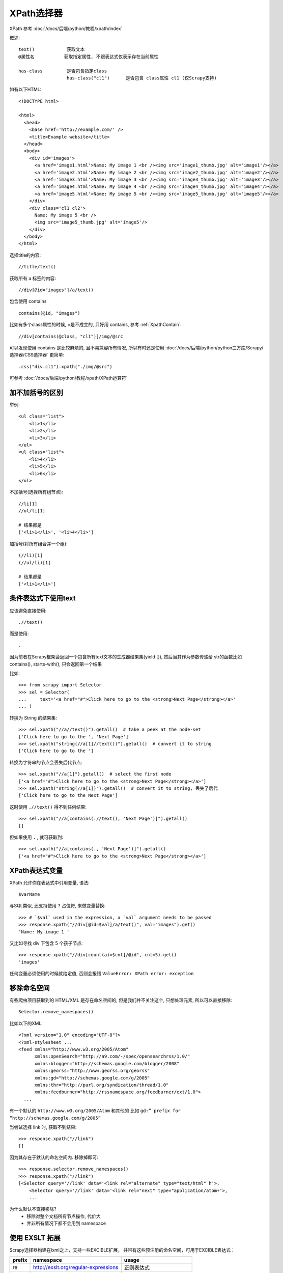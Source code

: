====================================
XPath选择器
====================================


.. post:: 2023-03-01 22:50:22
  :tags: python, python三方库, Scrapy, 选择器
  :category: 后端
  :author: YanQue
  :location: CD
  :language: zh-cn


XPath 参考 :doc:`/docs/后端/python/教程/xpath/index`

概述::

  text()            获取文本
  @属性名           获取指定属性, 不跟表达式仅表示存在当前属性

  has-class         是否包含指定class
                    has-class("cl1")      是否包含 class属性 cl1 (仅Scrapy支持)


如有以下HTML::

  <!DOCTYPE html>

  <html>
    <head>
      <base href='http://example.com/' />
      <title>Example website</title>
    </head>
    <body>
      <div id='images'>
        <a href='image1.html'>Name: My image 1 <br /><img src='image1_thumb.jpg' alt='image1'/></a>
        <a href='image2.html'>Name: My image 2 <br /><img src='image2_thumb.jpg' alt='image2'/></a>
        <a href='image3.html'>Name: My image 3 <br /><img src='image3_thumb.jpg' alt='image3'/></a>
        <a href='image4.html'>Name: My image 4 <br /><img src='image4_thumb.jpg' alt='image4'/></a>
        <a href='image5.html'>Name: My image 5 <br /><img src='image5_thumb.jpg' alt='image5'/></a>
      </div>
      <div class='cl1 cl2'>
        Name: My image 5 <br />
        <img src='image5_thumb.jpg' alt='image5'/>
      </div>
    </body>
  </html>

选择title的内容::

  //title/text()

获取所有 a 标签的内容::

  //div[@id="images"]/a/text()

包含使用 contains ::

  contains(@id, "images")

比如有多个class属性的时候, =是不成立的, 只好用 contains,
参考 :ref:`XpathContain`::

  //div[contains(@class, "cl1")]/img/@src

可以发现使用 contains 是比较麻烦的,
且不易兼容所有情况,
所以有时还是使用 :doc:`/docs/后端/python/python三方库/Scrapy/选择器/CSS选择器`
更简单::

  .css("div.cl1").xpath("./img/@src")

可参考 :doc:`/docs/后端/python/教程/xpath/XPath运算符`

加不加括号的区别
====================================

举例::

  <ul class="list">
      <li>1</li>
      <li>2</li>
      <li>3</li>
  </ul>
  <ul class="list">
      <li>4</li>
      <li>5</li>
      <li>6</li>
  </ul>

不加括号(选择所有组节点)::

  //li[1]
  //ul/li[1]

  # 结果都是
  ['<li>1</li>', '<li>4</li>']

加括号(将所有组合并一个组)::

  (//li)[1]
  (//ul/li)[1]

  # 结果都是
  ['<li>1</li>']

条件表达式下使用text
====================================

应该避免直接使用::

  .//text()

而是使用::

  .

因为前者在Scrapy框架会返回一个包含所有text文本的生成器结果集(yield []),
然后当其作为参数传递给 str的函数比如  contains(), starts-with(),
只会返回第一个结果

比如::

  >>> from scrapy import Selector
  >>> sel = Selector(
  ...     text='<a href="#">Click here to go to the <strong>Next Page</strong></a>'
  ... )

转换为 String 的结果集::

  >>> sel.xpath("//a//text()").getall()  # take a peek at the node-set
  ['Click here to go to the ', 'Next Page']
  >>> sel.xpath("string(//a[1]//text())").getall()  # convert it to string
  ['Click here to go to the ']

转换为字符串的节点会丢失后代节点::

  >>> sel.xpath("//a[1]").getall()  # select the first node
  ['<a href="#">Click here to go to the <strong>Next Page</strong></a>']
  >>> sel.xpath("string(//a[1])").getall()  # convert it to string, 丢失了后代
  ['Click here to go to the Next Page']

这时使用 ``.//text()`` 得不到任何结果::

  >>> sel.xpath("//a[contains(.//text(), 'Next Page')]").getall()
  []

但如果使用 ``.`` , 就可获取到::

  >>> sel.xpath("//a[contains(., 'Next Page')]").getall()
  ['<a href="#">Click here to go to the <strong>Next Page</strong></a>']


XPath表达式变量
====================================

XPath 允许你在表达式中引用变量, 语法::

  $varName

与SQL类似, 还支持使用 ``?`` 占位符, 来做变量替换::

  >>> # `$val` used in the expression, a `val` argument needs to be passed
  >>> response.xpath("//div[@id=$val]/a/text()", val="images").get()
  'Name: My image 1 '

又比如寻找 div 下包含 5 个孩子节点::

  >>> response.xpath("//div[count(a)=$cnt]/@id", cnt=5).get()
  'images'

任何变量必须使用的时候就给定值, 否则会报错 ``ValueError: XPath error: exception``

移除命名空间
====================================

有些爬虫项目获取到的 HTML/XML 是存在命名空间的,
但是我们并不关注这个, 只想处理元素,
所以可以直接移除::

  Selector.remove_namespaces()

比如以下的XML::

  <?xml version="1.0" encoding="UTF-8"?>
  <?xml-stylesheet ...
  <feed xmlns="http://www.w3.org/2005/Atom"
        xmlns:openSearch="http://a9.com/-/spec/opensearchrss/1.0/"
        xmlns:blogger="http://schemas.google.com/blogger/2008"
        xmlns:georss="http://www.georss.org/georss"
        xmlns:gd="http://schemas.google.com/g/2005"
        xmlns:thr="http://purl.org/syndication/thread/1.0"
        xmlns:feedburner="http://rssnamespace.org/feedburner/ext/1.0">
    ...

有一个默认的 ``http://www.w3.org/2005/Atom`` 和其他的
比如 ``gd:” prefix for “http://schemas.google.com/g/2005”``

当尝试选择 link 时, 获取不到结果::

  >>> response.xpath("//link")
  []

因为其存在于默认的命名空间内.
移除掉即可::

  >>> response.selector.remove_namespaces()
  >>> response.xpath("//link")
  [<Selector query='//link' data='<link rel="alternate" type="text/html" h'>,
      <Selector query='//link' data='<link rel="next" type="application/atom+'>,
      ...

为什么默认不直接移除?
  - 移除对整个文档所有节点操作, 代价大
  - 并非所有情况下都不会用到 namespace


使用 EXSLT 拓展
====================================

Scrapy选择器构建在lxml之上，支持一些EXCIBLE扩展，
并带有这些预注册的命名空间，可用于EXCIBLE表达式：

========  ========================================  ========================
prefix      namespace                                 usage
========  ========================================  ========================
re        http://exslt.org/regular-expressions        正则表达式
set       http://exslt.org/sets                       集合操作
                                                      (set manipulation)
========  ========================================  ========================

正则表达式支持
------------------------------------

默认 XPath 有提供字符串的 ``starts-with()`` 和  ``contains()`` 方法,
但是更复杂的匹配就不行了,  这时可以用 ``test()`` 方法

比如选择指定 class 的 li 标签下的 链接::

  >>> from scrapy import Selector
  >>> doc = """
  ... <div>
  ...     <ul>
  ...         <li class="item-0"><a href="link1.html">first item</a></li>
  ...         <li class="item-1"><a href="link2.html">second item</a></li>
  ...         <li class="item-inactive"><a href="link3.html">third item</a></li>
  ...         <li class="item-1"><a href="link4.html">fourth item</a></li>
  ...         <li class="item-0"><a href="link5.html">fifth item</a></li>
  ...     </ul>
  ... </div>
  ... """
  >>> sel = Selector(text=doc, type="html")
  >>> sel.xpath("//li//@href").getall()
  ['link1.html', 'link2.html', 'link3.html', 'link4.html', 'link5.html']
  >>> sel.xpath('//li[re:test(@class, "item-\d$")]//@href').getall()
  ['link1.html', 'link2.html', 'link4.html', 'link5.html']

.. warning::

  C库的 ``libxslt`` 并不提供 EXSLT 的支持,
  所以实际上匹配使用的是 Python 的 :doc:`/docs/后端/python/python标准库/re` .

  故, 存在性能问题是无法避免的

集合操作
------------------------------------

.. Set operations
.. set manipulation

有时候可能不想要文档的某个部分

比如 `<https://schema.org/Product>`_ 的以下内容, 存在
itemscopes 和 corresponding itemprops::

  >>> doc = """
  ... <div itemscope itemtype="http://schema.org/Product">
  ...   <span itemprop="name">Kenmore White 17" Microwave</span>
  ...   <img src="kenmore-microwave-17in.jpg" alt='Kenmore 17" Microwave' />
  ...   <div itemprop="aggregateRating"
  ...     itemscope itemtype="http://schema.org/AggregateRating">
  ...    Rated <span itemprop="ratingValue">3.5</span>/5
  ...    based on <span itemprop="reviewCount">11</span> customer reviews
  ...   </div>
  ...   <div itemprop="offers" itemscope itemtype="http://schema.org/Offer">
  ...     <span itemprop="price">$55.00</span>
  ...     <link itemprop="availability" href="http://schema.org/InStock" />In stock
  ...   </div>
  ...   Product description:
  ...   <span itemprop="description">0.7 cubic feet countertop microwave.
  ...   Has six preset cooking categories and convenience features like
  ...   Add-A-Minute and Child Lock.</span>
  ...   Customer reviews:
  ...   <div itemprop="review" itemscope itemtype="http://schema.org/Review">
  ...     <span itemprop="name">Not a happy camper</span> -
  ...     by <span itemprop="author">Ellie</span>,
  ...     <meta itemprop="datePublished" content="2011-04-01">April 1, 2011
  ...     <div itemprop="reviewRating" itemscope itemtype="http://schema.org/Rating">
  ...       <meta itemprop="worstRating" content = "1">
  ...       <span itemprop="ratingValue">1</span>/
  ...       <span itemprop="bestRating">5</span>stars
  ...     </div>
  ...     <span itemprop="description">The lamp burned out and now I have to replace
  ...     it. </span>
  ...   </div>
  ...   <div itemprop="review" itemscope itemtype="http://schema.org/Review">
  ...     <span itemprop="name">Value purchase</span> -
  ...     by <span itemprop="author">Lucas</span>,
  ...     <meta itemprop="datePublished" content="2011-03-25">March 25, 2011
  ...     <div itemprop="reviewRating" itemscope itemtype="http://schema.org/Rating">
  ...       <meta itemprop="worstRating" content = "1"/>
  ...       <span itemprop="ratingValue">4</span>/
  ...       <span itemprop="bestRating">5</span>stars
  ...     </div>
  ...     <span itemprop="description">Great microwave for the price. It is small and
  ...     fits in my apartment.</span>
  ...   </div>
  ...   ...
  ... </div>
  ... """
  >>> sel = Selector(text=doc, type="html")
  >>> for scope in sel.xpath("//div[@itemscope]"):
  ...     print("current scope:", scope.xpath("@itemtype").getall())
  ...     props = scope.xpath(
  ...         """
  ...                 set:difference(./descendant::*/@itemprop,
  ...                                .//*[@itemscope]/*/@itemprop)"""
  ...     )
  ...     print(f"    properties: {props.getall()}")
  ...     print("")
  ...

  current scope: ['http://schema.org/Product']
      properties: ['name', 'aggregateRating', 'offers', 'description', 'review', 'review']

  current scope: ['http://schema.org/AggregateRating']
      properties: ['ratingValue', 'reviewCount']

  current scope: ['http://schema.org/Offer']
      properties: ['price', 'availability']

  current scope: ['http://schema.org/Review']
      properties: ['name', 'author', 'datePublished', 'reviewRating', 'description']

  current scope: ['http://schema.org/Rating']
      properties: ['worstRating', 'ratingValue', 'bestRating']

  current scope: ['http://schema.org/Review']
      properties: ['name', 'author', 'datePublished', 'reviewRating', 'description']

  current scope: ['http://schema.org/Rating']
      properties: ['worstRating', 'ratingValue', 'bestRating']

主要是::

  set:difference(./descendant::*/@itemprop, .//*[@itemscope]/*/@itemprop)

``set:difference`` 表示使用一个集合减去另一个集合, 也就是::

  ./descendant::*/@itemprop

减去::

  .//*[@itemscope]/*/@itemprop

来分别看分析这两个的含义::

  ./descendant::*/@itemprop
    descendant 翻译过来就是后代,
    这里就是表示当前元素的所有后代元素(后代, 孙代...),

    总来说就是, 所有后代元素的 itemprop 属性


  .//*[@itemscope]/*/@itemprop
    选择所有包含 itemscope 属性的 itemprop 属性

整个表达式的含义是选择当前节点的所有后代节点中具有 itemprop 属性的属性节点，
然后从中排除当前节点下具有 itemscope 属性的元素节点的子节点中的 itemprop 属性节点，
最后返回剩余的元素节点集合

其他 XPath 拓展
====================================

Scrapy 选择器 还提供了 ``has-class``, 可用于判断是否包含 class 属性,

对于HTML::

  >>> from scrapy.http import HtmlResponse
  >>> response = HtmlResponse(
  ...     url="http://example.com",
  ...     body="""
  ... <html>
  ...     <body>
  ...         <p class="foo bar-baz">First</p>
  ...         <p class="foo">Second</p>
  ...         <p class="bar">Third</p>
  ...         <p>Fourth</p>
  ...     </body>
  ... </html>
  ... """,
  ...     encoding="utf-8",
  ... )

这样用::

  >>> response.xpath('//p[has-class("foo")]')
  [<Selector query='//p[has-class("foo")]' data='<p class="foo bar-baz">First</p>'>,
  <Selector query='//p[has-class("foo")]' data='<p class="foo">Second</p>'>]
  >>> response.xpath('//p[has-class("foo", "bar-baz")]')
  [<Selector query='//p[has-class("foo", "bar-baz")]' data='<p class="foo bar-baz">First</p>'>]
  >>> response.xpath('//p[has-class("foo", "bar")]')
  []


其中::

  //p[has-class("foo", "bar-baz")]

相当于 CSS的::

  p.foo.bar-baz

.. note::

  has-class 其实性能是比较慢的, 因为它是一个纯 Python 函数.

  故建议仅适用于, CSS选择器不容易描述的情况下

添加自定义 Python 方法
====================================

API::

  parsel.xpathfuncs.set_xpathfunc(fname: str, func: Optional[Callable]) -> None[source]

用于注册自定义 XPath 表达式方法

Register a custom extension function to use in XPath expressions.

fname
  方法名
func
  具体的执行方法, 为None回注册失败






